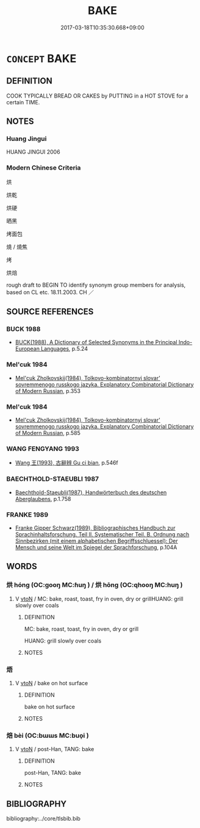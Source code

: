 # -*- mode: mandoku-tls-view -*-
#+TITLE: BAKE
#+DATE: 2017-03-18T10:35:30.668+09:00        
#+STARTUP: content
* =CONCEPT= BAKE
:PROPERTIES:
:CUSTOM_ID: uuid-6cfc8ffa-6680-436e-ab48-1a9d7734c107
:SYNONYM+:  COOK
:SYNONYM+:  OVEN-BAKE
:SYNONYM+:  ROAST
:SYNONYM+:  DRY-ROAST
:TR_ZH: 烘
:END:
** DEFINITION

COOK TYPICALLY BREAD OR CAKES by PUTTING in a HOT STOVE for a certain TIME.

** NOTES

*** Huang Jingui
HUANG JINGUI 2006

*** Modern Chinese Criteria
烘

烘乾

烘硬

晒黑

烤面包

燒 / 燒焦

烤

烘焙

rough draft to BEGIN TO identify synonym group members for analysis, based on CL etc. 18.11.2003. CH ／

** SOURCE REFERENCES
*** BUCK 1988
 - [[cite:BUCK-1988][BUCK(1988), A Dictionary of Selected Synonyms in the Principal Indo-European Languages]], p.5.24

*** Mel'cuk 1984
 - [[cite:MEL'CUK-1984][Mel'cuk Zholkovskij(1984), Tolkovo-kombinatornyj slovar' sovremmenogo russkogo jazyka. Explanatory Combinatorial Dictionary of Modern Russian]], p.353

*** Mel'cuk 1984
 - [[cite:MEL'CUK-1984][Mel'cuk Zholkovskij(1984), Tolkovo-kombinatornyj slovar' sovremmenogo russkogo jazyka. Explanatory Combinatorial Dictionary of Modern Russian]], p.585

*** WANG FENGYANG 1993
 - [[cite:WANG-FENGYANG-1993][Wang 王(1993), 古辭辨 Gu ci bian]], p.546f

*** BAECHTHOLD-STAEUBLI 1987
 - [[cite:BAECHTHOLD-STAEUBLI-1987][Baechthold-Staeubli(1987), Handwörterbuch des deutschen Aberglaubens]], p.1.758

*** FRANKE 1989
 - [[cite:FRANKE-1989][Franke Gipper Schwarz(1989), Bibliographisches Handbuch zur Sprachinhaltsforschung. Teil II. Systematischer Teil. B. Ordnung nach Sinnbezirken (mit einem alphabetischen Begriffsschluessel): Der Mensch und seine Welt im Spiegel der Sprachforschung]], p.104A

** WORDS
   :PROPERTIES:
   :VISIBILITY: children
   :END:
*** 烘 hóng (OC:ɡooŋ MC:ɦuŋ ) / 烘 hōng (OC:qhooŋ MC:huŋ )
:PROPERTIES:
:CUSTOM_ID: uuid-f1522043-77e4-4387-94d6-e2a244695c09
:Char+: 烘(86,6/10) 
:Char+: 烘(86,6/10) 
:GY_IDS+: uuid-e36a9f39-2e61-42af-9ab2-0d0b7b31f56f
:PY+: hóng     
:OC+: ɡooŋ     
:MC+: ɦuŋ     
:GY_IDS+: uuid-89595e05-c562-4a50-bfd1-83b4a4856588
:PY+: hōng     
:OC+: qhooŋ     
:MC+: huŋ     
:END: 
**** V [[tls:syn-func::#uuid-fbfb2371-2537-4a99-a876-41b15ec2463c][vtoN]] / MC: bake, roast, toast, fry in oven, dry or grillHUANG: grill slowly over coals
:PROPERTIES:
:CUSTOM_ID: uuid-4a0f395c-e534-46a5-98b8-3d8cc3eec391
:WARRING-STATES-CURRENCY: 0
:END:
****** DEFINITION

MC: bake, roast, toast, fry in oven, dry or grill

HUANG: grill slowly over coals



****** NOTES

*** 焐 
:PROPERTIES:
:CUSTOM_ID: uuid-1050345e-56c1-46d7-a39a-32d1be941594
:Char+: 焐(86,7/11) 
:END: 
**** V [[tls:syn-func::#uuid-fbfb2371-2537-4a99-a876-41b15ec2463c][vtoN]] / bake on hot surface
:PROPERTIES:
:CUSTOM_ID: uuid-5088eba0-49a1-4945-b25a-95d7f7d67159
:WARRING-STATES-CURRENCY: 0
:END:
****** DEFINITION

bake on hot surface

****** NOTES

*** 焙 bèi (OC:bɯɯs MC:buo̝i )
:PROPERTIES:
:CUSTOM_ID: uuid-a27aee5d-bc8b-4bc9-a94a-4d756a332906
:Char+: 焙(86,8/12) 
:GY_IDS+: uuid-9f5f3383-6fdf-4377-a094-8287e332e8ec
:PY+: bèi     
:OC+: bɯɯs     
:MC+: buo̝i     
:END: 
**** V [[tls:syn-func::#uuid-fbfb2371-2537-4a99-a876-41b15ec2463c][vtoN]] / post-Han, TANG: bake
:PROPERTIES:
:CUSTOM_ID: uuid-1902a0ea-9c1c-4cc3-b74c-292d3f779445
:WARRING-STATES-CURRENCY: 0
:END:
****** DEFINITION

post-Han, TANG: bake

****** NOTES

** BIBLIOGRAPHY
bibliography:../core/tlsbib.bib
